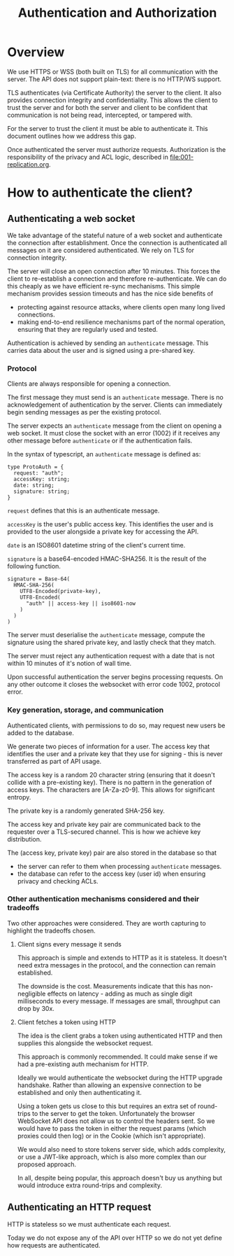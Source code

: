 #+TITLE: Authentication and Authorization

* Overview

We use HTTPS or WSS (both built on TLS) for all communication with the
server. The API does not support plain-text: there is no HTTP/WS
support.

TLS authenticates (via Certificate Authority) the server to the
client. It also provides connection integrity and confidentiality.
This allows the client to trust the server and for both the server and
client to be confident that communication is not being read,
intercepted, or tampered with.

For the server to trust the client it must be able to authenticate it.
This document outlines how we address this gap.

Once authenticated the server must authorize requests. Authorization
is the responsibility of the privacy and ACL logic, described in
[[file:001-replication.org]].

* How to authenticate the client?

** Authenticating a web socket

We take advantage of the stateful nature of a web socket and
authenticate the connection after establishment. Once the connection
is authenticated all messages on it are considered authenticated. We
rely on TLS for connection integrity.

The server will close an open connection after 10 minutes. This forces
the client to re-establish a connection and therefore re-authenticate.
We can do this cheaply as we have efficient re-sync mechanisms. This
simple mechanism provides session timeouts and has the nice side
benefits of

- protecting against resource attacks, where clients open many long
  lived connections.
- making end-to-end resilience mechanisms part of the normal operation,
  ensuring that they are regularly used and tested.

Authentication is achieved by sending an ~authenticate~ message. This
carries data about the user and is signed using a pre-shared key.

*** Protocol

Clients are always responsible for opening a connection.

The first message they must send is an ~authenticate~ message. There
is no acknowledgement of authentication by the server. Clients can
immediately begin sending messages as per the existing protocol.

The server expects an ~authenticate~ message from the client on
opening a web socket. It must close the socket with an error (1002) if
it receives any other message before ~authenticate~ or if the
authentication fails.

In the syntax of typescript, an ~authenticate~ message is defined as:

#+BEGIN_SRC typescript-ts
  type ProtoAuth = {
    request: "auth";
    accessKey: string;
    date: string;
    signature: string;
  }
#+END_SRC

~request~ defines that this is an authenticate message.

~accessKey~ is the user's public access key. This identifies the user
and is provided to the user alongside a private key for accessing the
API.

~date~ is an ISO8601 datetime string of the client's current time.

~signature~ is a base64-encoded HMAC-SHA256. It is the result of the
following function.

#+BEGIN_EXAMPLE
signature = Base-64(
  HMAC-SHA-256(
    UTF8-Encoded(private-key),
    UTF8-Encoded(
      "auth" || access-key || iso8601-now
    )
  )
)
#+END_EXAMPLE

The server must deserialise the ~authenticate~ message, compute the
signature using the shared private key, and lastly check that they
match.

The server must reject any authentication request with a date that is
not within 10 minutes of it's notion of wall time.

Upon successful authentication the server begins processing requests.
On any other outcome it closes the websocket with error code 1002,
protocol error.

*** Key generation, storage, and communication

Authenticated clients, with permissions to do so, may request new
users be added to the database.

We generate two pieces of information for a user. The access key that
identifies the user and a private key that they use for signing - this
is never transferred as part of API usage.

The access key is a random 20 character string (ensuring that it
doesn't collide with a pre-existing key). There is no pattern in the
generation of access keys. The characters are [A-Za-z0-9]. This allows
for significant entropy.

The private key is a randomly generated SHA-256 key.

The access key and private key pair are communicated back to the
requester over a TLS-secured channel. This is how we achieve key
distribution.

The (access key, private key) pair are also stored in the database so
that

- the server can refer to them when processing ~authenticate~
  messages.
- the database can refer to the access key (user id) when ensuring
  privacy and checking ACLs.

*** Other authentication mechanisms considered and their tradeoffs

Two other approaches were considered. They are worth capturing to
highlight the tradeoffs chosen.

**** Client signs every message it sends

This approach is simple and extends to HTTP as it is stateless. It
doesn't need extra messages in the protocol, and the connection can
remain established.

The downside is the cost. Measurements indicate that this has
non-negligible effects on latency - adding as much as single digit
milliseconds to every message. If messages are small, throughput can
drop by 30x.

**** Client fetches a token using HTTP

The idea is the client grabs a token using authenticated HTTP and then
supplies this alongside the websocket request.

This approach is commonly recommended. It could make sense if we had
a pre-existing auth mechanism for HTTP.

Ideally we would authenticate the websocket during the HTTP upgrade
handshake. Rather than allowing an expensive connection to be
established and only then authenticating it.

Using a token gets us close to this but requires an extra set of
round-trips to the server to get the token. Unfortunately the browser
WebSocket API does not allow us to control the headers sent. So we
would have to pass the token in either the request params (which
proxies could then log) or in the Cookie (which isn't appropriate).

We would also need to store tokens server side, which adds complexity,
or use a JWT-like approach, which is also more complex than our
proposed approach.

In all, despite being popular, this approach doesn't buy us anything
but would introduce extra round-trips and complexity.

** Authenticating an HTTP request

HTTP is stateless so we must authenticate each request.

Today we do not expose any of the API over HTTP so we do not yet
define how requests are authenticated.
